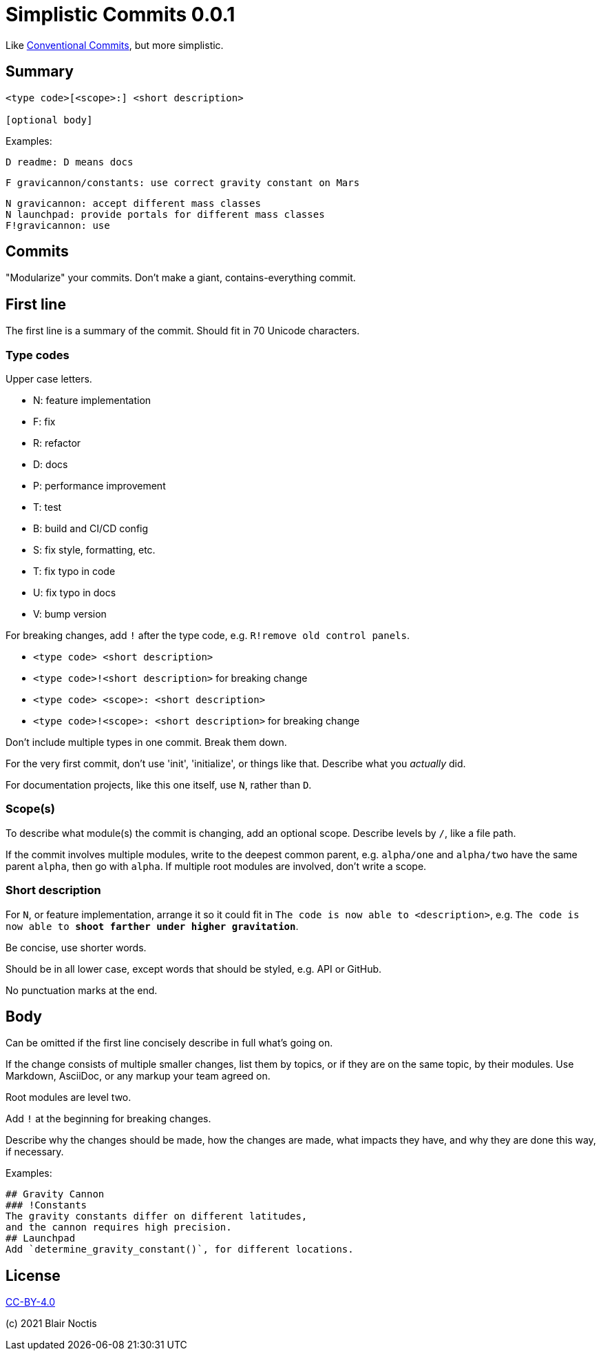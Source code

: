 # Simplistic Commits {Version}
:Version: 0.0.1

Like https://www.conventionalcommits.org[Conventional Commits], but more simplistic.

## Summary
----
<type code>[<scope>:] <short description>

[optional body]
----

Examples:

----
D readme: D means docs
----

----
F gravicannon/constants: use correct gravity constant on Mars
----

----
N gravicannon: accept different mass classes
N launchpad: provide portals for different mass classes
F!gravicannon: use 
----

## Commits
"Modularize" your commits. Don't make a giant, contains-everything commit.

## First line
The first line is a summary of the commit. Should fit in 70 Unicode characters.

### Type codes
Upper case letters.

* N: feature implementation
* F: fix
* R: refactor
* D: docs
* P: performance improvement
* T: test
* B: build and CI/CD config
* S: fix style, formatting, etc.
* T: fix typo in code
* U: fix typo in docs
* V: bump version

For breaking changes, add `!` after the type code, e.g. `R!remove old control panels`.

* `<type code> <short description>`
* `<type code>!<short description>` for breaking change
* `<type code> <scope>: <short description>`
* `<type code>!<scope>: <short description>` for breaking change

Don't include multiple types in one commit. Break them down.

For the very first commit, don't use 'init', 'initialize', or things like that.
Describe what you _actually_ did.

For documentation projects, like this one itself, use `N`, rather than `D`.

### Scope(s)
To describe what module(s) the commit is changing, add an optional scope.
Describe levels by `/`, like a file path.

If the commit involves multiple modules, write to the deepest common parent,
e.g. `alpha/one` and `alpha/two` have the same parent `alpha`, then go with `alpha`.
If multiple root modules are involved, don't write a scope.

### Short description
For `N`, or feature implementation, arrange it so it could fit in
`The code is now able to <description>`,
e.g. `The code is now able to *shoot farther under higher gravitation*`.

Be concise, use shorter words.

Should be in all lower case, except words that should be styled, e.g. API or GitHub.

No punctuation marks at the end.

## Body
Can be omitted if the first line concisely describe in full what's going on.

If the change consists of multiple smaller changes, list them by topics,
or if they are on the same topic, by their modules.
Use Markdown, AsciiDoc, or any markup your team agreed on.

Root modules are level two.

Add `!` at the beginning for breaking changes.

Describe why the changes should be made, how the changes are made, what impacts they have,
and why they are done this way, if necessary.

Examples:

[source,asciidoc]
----
## Gravity Cannon
### !Constants
The gravity constants differ on different latitudes,
and the cannon requires high precision.
## Launchpad
Add `determine_gravity_constant()`, for different locations.
----

## License
https://creativecommons.org/licenses/by/4.0/[CC-BY-4.0]

(c) 2021 Blair Noctis
